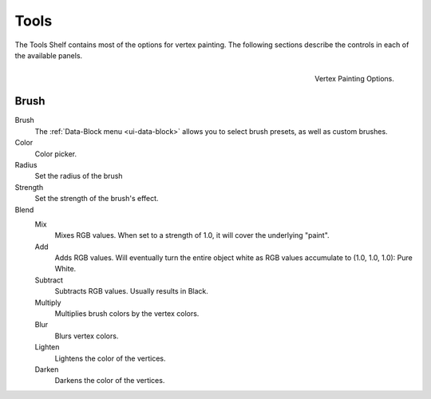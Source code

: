 
*****
Tools
*****

The Tools Shelf contains most of the options for vertex painting.
The following sections describe the controls in each of the available panels.

.. figure:: /images/sculpt-paint_painting_vertex-paint_options_tools.png
   :align: right

   Vertex Painting Options.


Brush
=====

Brush
   The :ref:`Data-Block menu <ui-data-block>` allows you to select brush presets, as well as custom brushes.
Color
   Color picker.
Radius
   Set the radius of the brush
Strength
   Set the strength of the brush's effect.
Blend
   Mix
      Mixes RGB values. When set to a strength of 1.0, it will cover the underlying "paint".
   Add
      Adds RGB values.
      Will eventually turn the entire object white as RGB values accumulate to (1.0, 1.0, 1.0): Pure White.
   Subtract
      Subtracts RGB values. Usually results in Black.
   Multiply
      Multiplies brush colors by the vertex colors.
   Blur
      Blurs vertex colors.
   Lighten
      Lightens the color of the vertices.
   Darken
      Darkens the color of the vertices.
